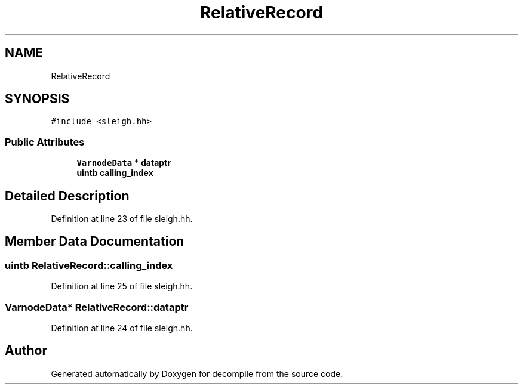 .TH "RelativeRecord" 3 "Sun Apr 14 2019" "decompile" \" -*- nroff -*-
.ad l
.nh
.SH NAME
RelativeRecord
.SH SYNOPSIS
.br
.PP
.PP
\fC#include <sleigh\&.hh>\fP
.SS "Public Attributes"

.in +1c
.ti -1c
.RI "\fBVarnodeData\fP * \fBdataptr\fP"
.br
.ti -1c
.RI "\fBuintb\fP \fBcalling_index\fP"
.br
.in -1c
.SH "Detailed Description"
.PP 
Definition at line 23 of file sleigh\&.hh\&.
.SH "Member Data Documentation"
.PP 
.SS "\fBuintb\fP RelativeRecord::calling_index"

.PP
Definition at line 25 of file sleigh\&.hh\&.
.SS "\fBVarnodeData\fP* RelativeRecord::dataptr"

.PP
Definition at line 24 of file sleigh\&.hh\&.

.SH "Author"
.PP 
Generated automatically by Doxygen for decompile from the source code\&.

